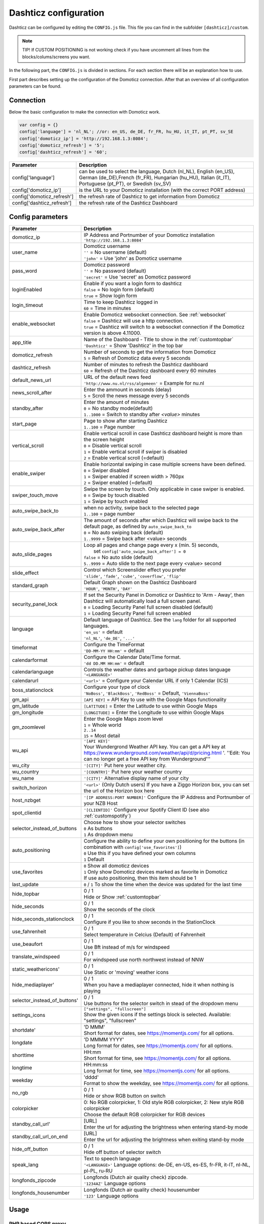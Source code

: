 .. _dashticzconfiguration :

Dashticz configuration
======================

Dashticz can be configured by editing the ``CONFIG.js`` file.
This file you can find in the subfolder ``[dashticz]/custom``.

.. note:: TIP! If CUSTOM POSITIONING is not working check if you have uncomment all lines from the blocks/colums/screens you want.

In the following part, the ``CONFIG.js`` is divided in sections. For each section there will be an explanation how to use.

First part describes setting up the configuration of the Domoticz connection. After that an overview of all configuration parameters can be found.

    .. _config-connection:

Connection
##########
Below the basic configuration to make the connection with Domoticz work.

.. code-block:: bash

    var config = {}
    config['language'] = 'nl_NL'; //or: en_US, de_DE, fr_FR, hu_HU, it_IT, pt_PT, sv_SE
    config['domoticz_ip'] = 'http://192.168.1.3:8084';
    config['domoticz_refresh'] = '5';
    config['dashticz_refresh'] = '60';


==========================        =============
Parameter                         Description
==========================        =============
config['language']                can be used to select the language, Dutch (nl_NL), English (en_US), German (de_DE),French (fr_FR), Hungarian (hu_HU), Italian (it_IT), Portuguese (pt_PT), or Swedish (sv_SV)

config['domoticz_ip']             is the URL to your Domoticz installation (with the correct PORT address)
config['domoticz_refresh']        the refresh rate of Dashticz to get information from Domoticz
config['dashticz_refresh']        the refresh rate of the Dashticz Dashboard
==========================        =============

.. _ConfigParams :

Config parameters
#################

.. list-table:: 
  :header-rows: 1
  :widths: 5, 30
  :class: tight-table
   
  * - Parameter
    - Description
  * - domoticz_ip 
    - | IP Address and Portnumber of your Domoticz installation
      | ``'http://192.168.1.3:8084'``
  * - user_name
    - | Domoticz username
      | ``''`` = No username (default)
      | ``'john'`` = Use 'john' as Domoticz username
  * - pass_word
    - | Domoticz password
      | ``''`` = No password (default)
      | ``'secret'`` = Use 'secret' as Domoticz password
  * - loginEnabled
    - | Enable if you want a login form to dashticz
      | ``false`` = No login form (default)
      | ``true`` = Show login form
  * - login_timeout
    - | Time to keep Dashticz logged in
      | ``60`` = Time in minutes
  * - enable_websocket
    - | Enable Domoticz websocket connection. See :ref:`websocket`
      | ``false`` = Dashticz will use a http connection.
      | ``true`` = Dashticz will switch to a websocket connection if the Domoticz version is above 4.11000.     
  * - app_title
    - | Name of the Dashboard - Title to show in the :ref:`customtopbar`
      | ``'Dashticz'`` = Show 'Dashticz' in the top bar
  * - domoticz_refresh
    - | Number of seconds to get the information from Domoticz
      | ``5`` = Refresh of Domoticz data every 5 seconds
  * - dashticz_refresh
    - | Number of minutes to refresh the Dashticz dashboard
      | ``60`` = Refresh of the Dashticz dashboard every 60 minutes
  * - default_news_url
    - | URL of the default news feed
      | ``'http://www.nu.nl/rss/algemeen'`` = Example for nu.nl
  * - news_scroll_after
    - | Enter the ammount in seconds (delay)
      | ``5`` = Scroll the news message every 5 seconds
  * - standby_after
    - | Enter the amount of minutes
      | ``0`` = No standby mode(default)
      | ``1..1000`` = Switch to standby after `<value>` minutes
  * - start_page
    - | Page to show after starting Dashticz
      | ``1..100`` = Page number
  * - vertical_scroll
    - | Enable vertical scroll in case Dashticz dashboard height is more than the screen height
      | ``0`` = Disable vertical scroll
      | ``1`` = Enable vertical scroll if swiper is disabled
      | ``2`` = Enable vertical scroll (=default)
  * - enable_swiper
    - | Enable horizontal swiping in case multiple screens have been defined.
      | ``0`` = Swiper disabled
      | ``1`` = Swiper enabled if screen width > 760px
      | ``2`` = Swiper enabled (=default)
  * - swiper_touch_move
    - | Swipe the screen by touch. Only applicable in case swiper is enabled.
      | ``0`` = Swipe by touch disabled
      | ``1`` = Swipe by touch enabled
  * - auto_swipe_back_to
    - | when no activity, swipe back to the selected page
      | ``1..100`` = page number
  * - auto_swipe_back_after
    - | The amount of seconds after which Dashticz will swipe back to the default page, as defined by ``auto_swipe_back_to``
      | ``0`` = No auto swiping back (default)
      | ``1..9999`` = Swipe back after <value> seconds
  * - auto_slide_pages
    - | Loop all pages and change page every x (min. 5) seconds,
      |     set ``config['auto_swipe_back_after'] = 0``
      | ``false`` = No auto slide (default)
      | ``5..9999`` = Auto slide to the next page every <value> second
  * - slide_effect
    - | Control which Screenslider effect you prefer
      | ``'slide'``, ``'fade'``, ``'cube'``, ``'coverflow'``, ``'flip'``
  * - standard_graph
    - | Default Graph shown on the Dashticz Dashboard
      | ``'HOUR'``, ``'MONTH'``, ``'DAY'``
  * - security_panel_lock
    - | If set the Security Panel in Domoticz or Dashticz to 'Arm - Away', then Dashticz will automatically load a full screen panel.
      | ``0`` = Loading Security Panel full screen disabled (default)
      | ``1`` = Loading Security Panel full screen enabled
  * - language
    - | Default language of Dashticz. See the ``lang`` folder for all supported languages.
      | ``'en_us'`` = default
      | ``'nl_NL'``, ``'de_DE'``, ``'...'``
  * - timeformat
    - | Configure the TimeFormat
      | ``'DD-MM-YY HH:mm'`` = default
  * - calendarformat
    - | Configure the Calendar Date/Time format.
      | ``'dd DD.MM HH:mm'`` = default
  * - calendarlanguage
    - | Controls the weather dates and garbage pickup dates language
      | ``'<LANGUAGE>'``
  * - calendarurl
    - ``'<url>'`` = Configure your Calendar URL if only 1 Calendar (ICS)
  * - boss_stationclock
    - | Configure your type of clock
      | ``'NoBoss'``, ``'BlackBoss'``, ``'RedBoss'`` = Default, ``'ViennaBoss'``
  * - gm_api
    - ``[API KEY]`` = API Key to use with the Google Maps functionality
  * - gm_latitude
    - ``[LATITUDE]`` = Enter the Latitude to use within Google Maps
  * - gm_longitude
    - ``[LONGITUDE]`` = Enter the Longitude to use within Google Maps
  * - gm_zoomlevel
    - | Enter the Google Maps zoom level
      | ``1`` = Whole world
      | ``2..14``
      | ``15`` = Most detail
  * - wu_api
    - | ``'[API KEY]'``
      | Your Wundergrond Weather API key. You can get a API key at https://www.wunderground.com/weather/api/d/pricing.html '. ''Edit: You can no longer get a free API key from Wunderground'''
  * - wu_city
    - ``'[CITY]'`` Put here your weather city.
  * - wu_country
    - ``'[COUNTRY]'`` Put here your weather country
  * - wu_name
    - ``'[CITY]'`` Alternative display name of your city
  * - switch_horizon
    - ``'<url>'`` (Only Dutch users) If you have a Ziggo Horizon box, you can set the url of the Horizon box here
  * - host_nzbget
    - ``'[IP ADDRESS:PORT NUMBER]'`` Configure the IP Address and Portnumber of your NZB Host
  * - spot_clientid
    - ``'[CLIENTID]'`` Configure your Spotify Client ID (see also :ref:`customspotify`)
  * - selector_instead_of_buttons
    - | Choose how to show your selector switches
      | ``0`` As buttons
      | ``1`` As dropdown menu
  * - auto_positioning
    - | Configure the ability to define your own positioning for the buttons (in combination with ``config['use_favorites']``)
      | ``0`` Use this if you have defined your own columns
      | ``1`` Default
  * - use_favorites
    - | ``0`` Show all domoticz devices
      | ``1`` Only show Domoticz devices marked as favorite in Domoticz
      | If use auto positioning, then this item should be 1
  * - last_update
    - ``0`` / ``1`` To show the time when the device was updated for the last time
  * - hide_topbar
    - | 0 / 1
      | Hide or Show :ref:`customtopbar`
  * - hide_seconds
    - | 0 / 1
      | Show the seconds of the clock
  * - hide_seconds_stationclock
    - | 0 / 1
      | Configure if you like to show seconds in the StationClock
  * - use_fahrenheit
    - | 0 / 1
      | Select temperature in Celcius (Default) of Fahrenheit
  * - use_beaufort
    - | 0 / 1
      | Use Bft instead of m/s for windspeed
  * - translate_windspeed
    - | 0 / 1
      | For windspeed use north northwest instead of NNW
  * - static_weathericons'
    - | 0 / 1
      | Use Static or 'moving'  weather icons
  * - hide_mediaplayer'
    - | 0 / 1
      | When you have a mediaplayer connected, hide it when nothing is playing
  * - selector_instead_of_buttons'
    - | 0 / 1
      | Use buttons for the selector switch in stead of the dropdown menu
  * - settings_icons
    - | ``["settings", "fullscreen"]``
      | Show the given icons if the settings block is selected. Available: "settings", "fullscreen"
  * - shortdate'
    - | 'D MMM'
      | Short format for dates, see https://momentjs.com/ for all options.
  * - longdate
    - | 'D MMMM YYYY'
      | Long format for dates, see https://momentjs.com/ for all options.
  * - shorttime
    - | HH:mm
      | Short format for time, see https://momentjs.com/ for all options.
  * - longtime
    - | HH:mm:ss
      | Long format for time, see https://momentjs.com/ for all options.
  * - weekday
    - | 'dddd'
      | Format to show the weekday, see https://momentjs.com/ for all options.
  * - no_rgb
    - | 0 / 1
      | Hide or show RGB button on switch
  * - colorpicker
    - | 0: No RGB colorpicker, 1: Old style RGB colorpicker, 2: New style RGB colorpicker
      | Choose the default RGB colorpicker for RGB devices
  * - standby_call_url'
    - | [URL]
      | Enter the url for adjusting the brightness when entering stand-by mode
  * - standby_call_url_on_end
    - | [URL]
      | Enter the url for adjusting the brightness when exiting stand-by mode
  * - hide_off_button
    - | 0 / 1
      | Hide off button of selector switch
  * - speak_lang
    - | Text to speech language
      | ``'<LANGUAGE>'`` Language options: de-DE, en-US, es-ES, fr-FR, it-IT, nl-NL, pl-PL, ru-RU
  * - longfonds_zipcode
    - | Longfonds (Dutch air quality check) zipcode.
      | ``'1234AZ'`` Language options
  * - longfonds_housenumber
    - | Longfonds (Dutch air quality check) housenumber
      | ``'123'`` Language options
      

Usage
#####

.. _dom_CORS_proxy:

PHP based CORS proxy
--------------------

To be able to load resources from other domains, like tvguide data and news updates, we need a CORS proxy (Cross Origin Resouce Sharing). Public CORS proxies exist on the internet, like cors-anywhere.herokuapp.com. These public CORS proxies might be slow or not available at all.

A basic PHP based CORS proxy has been integrated into Dashticz.

For normal use just remove the ``config['default_cors_url']`` from your ``CONFIG.js`` and the internal CORS proxy will be used.

If you prefer to use a different CORS proxy you can define it in ``CONFIG.js`` as usual::

    config['default_cors_url'] = 'http://cors-anywhere.herokuapp.com'

In case PHP is not installed it falls back to the defined CORS proxy in ``config['default_cors_url']``. In case ``config['default_cors_url']`` is not set, it will use ``cors-anywhere.herokuapp.com`` by default.

.. _websocket:

Websocket connection
---------------------

From v4.11000 Domoticz supports a so called websocket connection next to the standard http(s) connection.

.. note:: Currently the Domoticz stable version is 4.10717 which doesn't support the websocket connection. That means you have to update to the Domoticz develop branch.

.. warning:: The Domoticz develop branch may give issues, especially on Raspberry PI. Make a backup of Domoticz first! If you switch to the develop branch, the Domoticz database will be upgraded as well, and cannot be downgraded.

The advantages of a websocket connection:

* instant updates in Dashticz in case of a changing Domoticz device
* Faster and less overhead

To prevent switching to a websocket connection add the following setting to CONFIG.js::

  config['enable_websocket'] = false;

In the <gif> below you see the instant updates in action. On the right you see the Domoticz dashboard. On the left Dashticz.

.. image :: img/dashticz-websocket.gif

